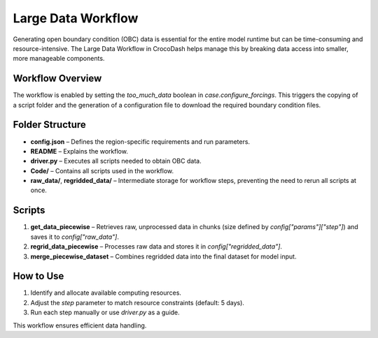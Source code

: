 Large Data Workflow
====================

Generating open boundary condition (OBC) data is essential for the entire model runtime but can be time-consuming and resource-intensive. The Large Data Workflow in CrocoDash helps manage this by breaking data access into smaller, more manageable components.

Workflow Overview
------------------

The workflow is enabled by setting the `too_much_data` boolean in `case.configure_forcings`. This triggers the copying of a script folder and the generation of a configuration file to download the required boundary condition files.

Folder Structure
------------------

- **config.json** – Defines the region-specific requirements and run parameters.
- **README** – Explains the workflow.
- **driver.py** – Executes all scripts needed to obtain OBC data.
- **Code/** – Contains all scripts used in the workflow.
- **raw_data/**, **regridded_data/** – Intermediate storage for workflow steps, preventing the need to rerun all scripts at once.

Scripts
-------------

1. **get_data_piecewise** – Retrieves raw, unprocessed data in chunks (size defined by `config["params"]["step"]`) and saves it to `config["raw_data"]`.
2. **regrid_data_piecewise** – Processes raw data and stores it in `config["regridded_data"]`.
3. **merge_piecewise_dataset** – Combines regridded data into the final dataset for model input.

How to Use
-------------

1. Identify and allocate available computing resources.
2. Adjust the `step` parameter to match resource constraints (default: 5 days).
3. Run each step manually or use `driver.py` as a guide.

This workflow ensures efficient data handling.

